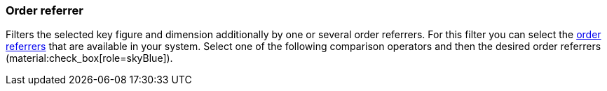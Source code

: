 === Order referrer

Filters the selected key figure and dimension additionally by one or several order referrers.
For this filter you can select the xref:orders:order-referrer.adoc#[order referrers] that are available in your system.
Select one of the following comparison operators and then the desired order referrers (material:check_box[role=skyBlue]).
